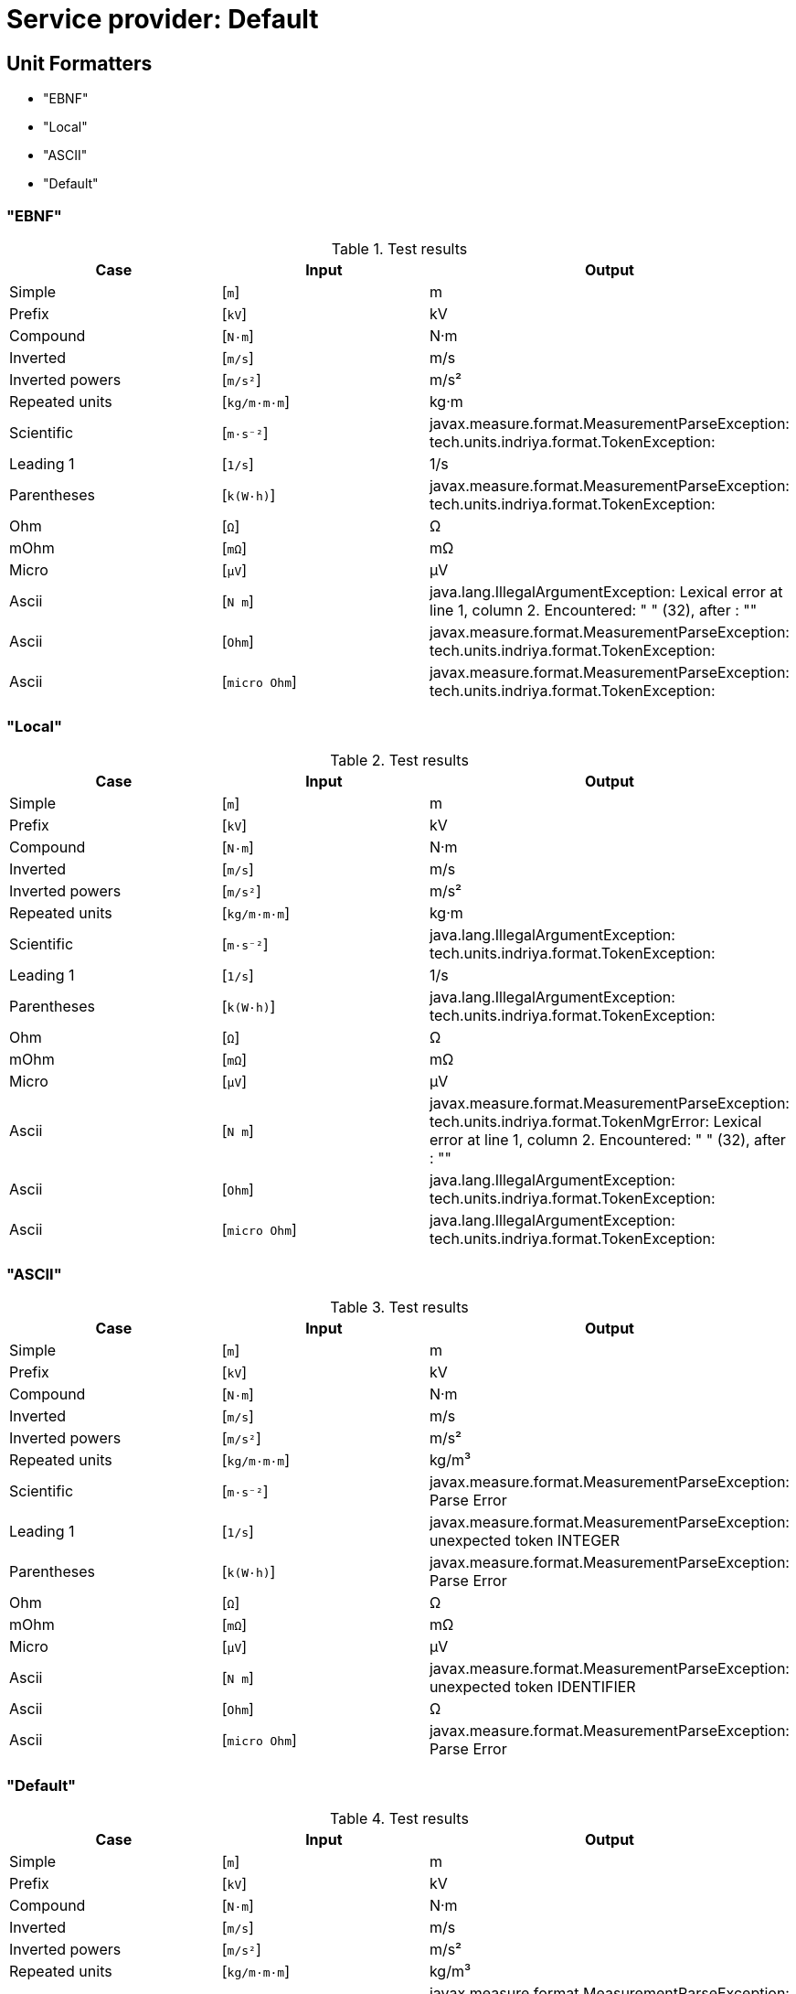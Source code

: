 


= Service provider: Default

== Unit Formatters
- "EBNF"
- "Local"
- "ASCII"
- "Default"

=== "EBNF"
.Test results
[options=header]
|===

|Case |Input |Output


|Simple
|[`m`]
|m
|Prefix
|[`kV`]
|kV
|Compound
|[`N·m`]
|N·m
|Inverted
|[`m/s`]
|m/s
|Inverted powers
|[`m/s²`]
|m/s²
|Repeated units
|[`kg/m·m·m`]
|kg·m
|Scientific
|[`m·s⁻²`]
|javax.measure.format.MeasurementParseException: tech.units.indriya.format.TokenException: 
|Leading 1
|[`1/s`]
|1/s
|Parentheses
|[`k(W·h)`]
|javax.measure.format.MeasurementParseException: tech.units.indriya.format.TokenException: 
|Ohm
|[`Ω`]
|Ω
|mOhm
|[`mΩ`]
|mΩ
|Micro
|[`µV`]
|μV
|Ascii
|[`N m`]
|java.lang.IllegalArgumentException: Lexical error at line 1, column 2.  Encountered: " " (32), after : ""
|Ascii
|[`Ohm`]
|javax.measure.format.MeasurementParseException: tech.units.indriya.format.TokenException: 
|Ascii
|[`micro Ohm`]
|javax.measure.format.MeasurementParseException: tech.units.indriya.format.TokenException: 

|===

=== "Local"
.Test results
[options=header]
|===

|Case |Input |Output


|Simple
|[`m`]
|m
|Prefix
|[`kV`]
|kV
|Compound
|[`N·m`]
|N·m
|Inverted
|[`m/s`]
|m/s
|Inverted powers
|[`m/s²`]
|m/s²
|Repeated units
|[`kg/m·m·m`]
|kg·m
|Scientific
|[`m·s⁻²`]
|java.lang.IllegalArgumentException: tech.units.indriya.format.TokenException: 
|Leading 1
|[`1/s`]
|1/s
|Parentheses
|[`k(W·h)`]
|java.lang.IllegalArgumentException: tech.units.indriya.format.TokenException: 
|Ohm
|[`Ω`]
|Ω
|mOhm
|[`mΩ`]
|mΩ
|Micro
|[`µV`]
|μV
|Ascii
|[`N m`]
|javax.measure.format.MeasurementParseException: tech.units.indriya.format.TokenMgrError: Lexical error at line 1, column 2.  Encountered: " " (32), after : ""
|Ascii
|[`Ohm`]
|java.lang.IllegalArgumentException: tech.units.indriya.format.TokenException: 
|Ascii
|[`micro Ohm`]
|java.lang.IllegalArgumentException: tech.units.indriya.format.TokenException: 

|===

=== "ASCII"
.Test results
[options=header]
|===

|Case |Input |Output


|Simple
|[`m`]
|m
|Prefix
|[`kV`]
|kV
|Compound
|[`N·m`]
|N·m
|Inverted
|[`m/s`]
|m/s
|Inverted powers
|[`m/s²`]
|m/s²
|Repeated units
|[`kg/m·m·m`]
|kg/m³
|Scientific
|[`m·s⁻²`]
|javax.measure.format.MeasurementParseException: Parse Error
|Leading 1
|[`1/s`]
|javax.measure.format.MeasurementParseException: unexpected token INTEGER
|Parentheses
|[`k(W·h)`]
|javax.measure.format.MeasurementParseException: Parse Error
|Ohm
|[`Ω`]
|Ω
|mOhm
|[`mΩ`]
|mΩ
|Micro
|[`µV`]
|μV
|Ascii
|[`N m`]
|javax.measure.format.MeasurementParseException: unexpected token IDENTIFIER
|Ascii
|[`Ohm`]
|Ω
|Ascii
|[`micro Ohm`]
|javax.measure.format.MeasurementParseException: Parse Error

|===

=== "Default"
.Test results
[options=header]
|===

|Case |Input |Output


|Simple
|[`m`]
|m
|Prefix
|[`kV`]
|kV
|Compound
|[`N·m`]
|N·m
|Inverted
|[`m/s`]
|m/s
|Inverted powers
|[`m/s²`]
|m/s²
|Repeated units
|[`kg/m·m·m`]
|kg/m³
|Scientific
|[`m·s⁻²`]
|javax.measure.format.MeasurementParseException: Parse Error
|Leading 1
|[`1/s`]
|javax.measure.format.MeasurementParseException: unexpected token INTEGER
|Parentheses
|[`k(W·h)`]
|javax.measure.format.MeasurementParseException: Parse Error
|Ohm
|[`Ω`]
|Ω
|mOhm
|[`mΩ`]
|mΩ
|Micro
|[`µV`]
|μV
|Ascii
|[`N m`]
|javax.measure.format.MeasurementParseException: unexpected token IDENTIFIER
|Ascii
|[`Ohm`]
|Ω
|Ascii
|[`micro Ohm`]
|javax.measure.format.MeasurementParseException: Parse Error

|===

== Quantity Formatters
- "EBNF"
- "Local"
- "NumberDelimiter"
- "Simple"

=== "EBNF"
.Test results
[options=header]
|===

|Case |Input |Output


|Simple
|[`6 m`]
|6 m
|Extra space
|[`6       m`]
|javax.measure.UnconvertibleException: javax.measure.IncommensurableException: one is not compatible with m
|Prefix
|[`11.3 kV`]
|11.3 kV
|Rational number
|[`-5÷3 m`]
|-5 m
|Compound
|[`11 N·m`]
|11 N·m
|Inverted
|[`6 m/s`]
|6 m/s
|Inverted powers
|[`6 m/s²`]
|6 m/s²
|Repeated units
|[`1013 kg/m·m·m`]
|javax.measure.UnconvertibleException: javax.measure.IncommensurableException: kg·m is not compatible with kg/m³
|Scientific
|[`6 m·s⁻²`]
|javax.measure.format.MeasurementParseException: tech.units.indriya.format.TokenException: 
|Leading 1
|[`6 1/s`]
|6 1/s

|===

=== "Local"
.Test results
[options=header]
|===

|Case |Input |Output


|Simple
|[`6 m`]
|6 m
|Extra space
|[`6       m`]
|javax.measure.UnconvertibleException: javax.measure.IncommensurableException: one is not compatible with m
|Prefix
|[`11.3 kV`]
|11.3 kV
|Rational number
|[`-5÷3 m`]
|-5 m
|Compound
|[`11 N·m`]
|11 N·m
|Inverted
|[`6 m/s`]
|6 m/s
|Inverted powers
|[`6 m/s²`]
|6 m/s²
|Repeated units
|[`1013 kg/m·m·m`]
|javax.measure.UnconvertibleException: javax.measure.IncommensurableException: kg·m is not compatible with kg/m³
|Scientific
|[`6 m·s⁻²`]
|java.lang.IllegalArgumentException: tech.units.indriya.format.TokenException: 
|Leading 1
|[`6 1/s`]
|6 1/s

|===

=== "NumberDelimiter"
.Test results
[options=header]
|===

|Case |Input |Output


|Simple
|[`6 m`]
|6 m
|Extra space
|[`6       m`]
|javax.measure.UnconvertibleException: javax.measure.IncommensurableException: one is not compatible with m
|Prefix
|[`11.3 kV`]
|11.3 kV
|Rational number
|[`-5÷3 m`]
|-5 m
|Compound
|[`11 N·m`]
|11 N·m
|Inverted
|[`6 m/s`]
|6 m/s
|Inverted powers
|[`6 m/s²`]
|6 m/s²
|Repeated units
|[`1013 kg/m·m·m`]
|1013 kg/m³
|Scientific
|[`6 m·s⁻²`]
|javax.measure.format.MeasurementParseException: Parse Error
|Leading 1
|[`6 1/s`]
|javax.measure.format.MeasurementParseException: unexpected token INTEGER

|===

=== "Simple"
.Test results
[options=header]
|===

|Case |Input |Output


|Simple
|[`6 m`]
|6 m
|Extra space
|[`6       m`]
|6 m
|Prefix
|[`11.3 kV`]
|11.3 kV
|Rational number
|[`-5÷3 m`]
|-1.666666666666666666666666666666667 m
|Compound
|[`11 N·m`]
|11 N·m
|Inverted
|[`6 m/s`]
|6 m/s
|Inverted powers
|[`6 m/s²`]
|6 m/s²
|Repeated units
|[`1013 kg/m·m·m`]
|1013 kg/m³
|Scientific
|[`6 m·s⁻²`]
|javax.measure.format.MeasurementParseException: Parse Error
|Leading 1
|[`6 1/s`]
|javax.measure.format.MeasurementParseException: unexpected token INTEGER

|===

== Systems of Units
- Units

=== Units

.Units provided by SystemOfUnits
[options=header]
|===
|Name |Symbol |Dimension |Base units |System unit

|Siemens

|S

|[I]²·[T]³/([L]²·[M])

|{A=1, V=-1}

|S

|null

|

|one

|{}

|one

|Percent

|%

|one

|{}

|one

|Lux

|lx

|[J]/[L]²

|{lm=1, m=-2}

|lx

|Litre

|l

|[L]³

|{m=3}

|㎥

|null

|null

|[L]²

|{m=2}

|m²

|Sievert

|Sv

|[L]²/[T]²

|{J=1, kg=-1}

|Sv

|Hour

|h

|[T]

|null

|s

|Year

|y

|[T]

|null

|s

|Metre

|m

|[L]

|null

|m

|Newton

|N

|[L]·[M]/[T]²

|{m=1, kg=1, s=-2}

|N

|Candela

|cd

|[J]

|null

|cd

|Kilogram

|kg

|[M]

|null

|kg

|Second

|s

|[T]

|null

|s

|Watt

|W

|[L]²·[M]/[T]³

|{J=1, s=-1}

|W

|Tesla

|T

|[M]/([T]²·[I])

|{Wb=1, m=-2}

|T

|Katal

|kat

|[N]/[T]

|{mol=1, s=-1}

|kat

|Volt

|V

|[L]²·[M]/([T]³·[I])

|{W=1, A=-1}

|V

|Month

|mo

|[T]

|null

|s

|Kelvin

|K

|[Θ]

|null

|K

|null

|null

|[L]/[T]

|{m=1, s=-1}

|m/s

|Ohm

|Ω

|[L]²·[M]/([T]³·[I]²)

|{V=1, A=-1}

|Ω

|null

|null

|[L]/[T]

|{m=1, s=-1}

|m/s

|Mole

|mol

|[N]

|null

|mol

|null

|null

|[M]

|null

|kg

|Day

|d

|[T]

|null

|s

|Coulomb

|C

|[T]·[I]

|{s=1, A=1}

|C

|null

|null

|[L]³

|{m=3}

|㎥

|Week

|wk

|[T]

|null

|s

|Ampere

|A

|[I]

|null

|A

|Weber

|Wb

|[L]²·[M]/([T]²·[I])

|{V=1, s=1}

|Wb

|Henry

|H

|[L]²·[M]/([T]²·[I]²)

|{Wb=1, A=-1}

|H

|Hertz

|Hz

|1/[T]

|{s=-1}

|Hz

|Pascal

|Pa

|[M]/([L]·[T]²)

|{N=1, m=-2}

|Pa

|Minute

|min

|[T]

|null

|s

|Becquerel

|Bq

|1/[T]

|{s=-1}

|Bq

|Radian

|rad

|one

|{}

|rad

|Celsius

|℃

|[Θ]

|null

|K

|null

|null

|[L]/[T]²

|{m=1, s=-2}

|m/s²

|Lumen

|lm

|[J]

|{cd=1, sr=1}

|lm

|Gray

|Gy

|[L]²/[T]²

|{J=1, kg=-1}

|Gy

|Joule

|J

|[L]²·[M]/[T]²

|{N=1, m=1}

|J

|Farad

|F

|[T]^4·[I]²/([L]²·[M])

|{C=1, V=-1}

|F

|Steradian

|sr

|one

|{}

|sr


|===


== Quantity Factories
Length: :tech.units.indriya.quantity.DefaultQuantityFactory <javax.measure.quantity.Length>

Mass: :tech.units.indriya.quantity.DefaultQuantityFactory <javax.measure.quantity.Length>

etc
